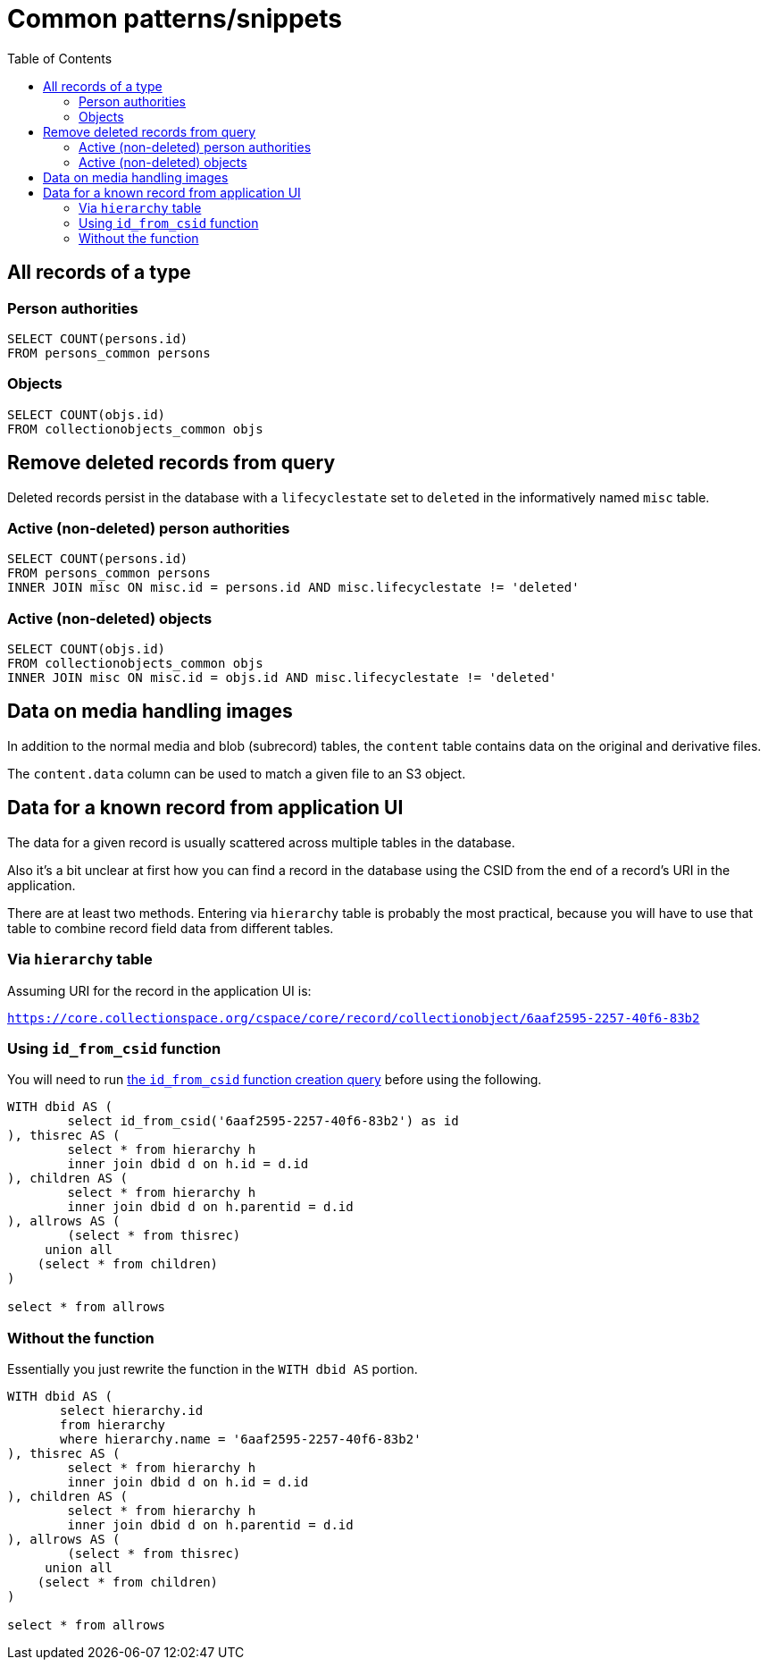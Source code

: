 :toc:
:toc-placement!:
:toclevels: 4

= Common patterns/snippets


toc::[]

== All records of a type

=== Person authorities

[source,sql]
----
SELECT COUNT(persons.id)
FROM persons_common persons
----

=== Objects

[source,sql]
----
SELECT COUNT(objs.id)
FROM collectionobjects_common objs
----

== Remove deleted records from query

Deleted records persist in the database with a `lifecyclestate` set to `deleted` in the informatively named `misc` table.

=== Active (non-deleted) person authorities

[source,sql]
----
SELECT COUNT(persons.id)
FROM persons_common persons
INNER JOIN misc ON misc.id = persons.id AND misc.lifecyclestate != 'deleted'
----

=== Active (non-deleted) objects

[source,sql]
----
SELECT COUNT(objs.id)
FROM collectionobjects_common objs
INNER JOIN misc ON misc.id = objs.id AND misc.lifecyclestate != 'deleted'
----

== Data on media handling images

In addition to the normal media and blob (subrecord) tables, the `content` table contains data on the original and derivative files.

The `content.data` column can be used to match a given file to an S3 object.

== Data for a known record from application UI

The data for a given record is usually scattered across multiple tables in the database.

Also it's a bit unclear at first how you can find a record in the database using the CSID from the end of a record's URI in the application.

There are at least two methods. Entering via `hierarchy` table is probably the most practical, because you will have to use that table to combine record field data from different tables.

=== Via `hierarchy` table

Assuming URI for the record in the application UI is:

`https://core.collectionspace.org/cspace/core/record/collectionobject/6aaf2595-2257-40f6-83b2`

=== Using `id_from_csid` function

You will need to run https://github.com/lyrasis/collectionspace-sql/blob/main/functions.adoc#id_from_csid[the `id_from_csid` function creation query] before using the following.

[source,sql]
----
WITH dbid AS (
	select id_from_csid('6aaf2595-2257-40f6-83b2') as id
), thisrec AS (
	select * from hierarchy h
	inner join dbid d on h.id = d.id
), children AS (
	select * from hierarchy h
	inner join dbid d on h.parentid = d.id
), allrows AS (
	(select * from thisrec)
     union all
    (select * from children)
)

select * from allrows
----

=== Without the function

Essentially you just rewrite the function in the `WITH dbid AS` portion.

[source,sql]
----
WITH dbid AS (
       select hierarchy.id
       from hierarchy
       where hierarchy.name = '6aaf2595-2257-40f6-83b2'
), thisrec AS (
	select * from hierarchy h
	inner join dbid d on h.id = d.id
), children AS (
	select * from hierarchy h
	inner join dbid d on h.parentid = d.id
), allrows AS (
	(select * from thisrec)
     union all
    (select * from children)
)

select * from allrows
----
